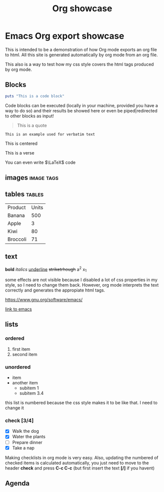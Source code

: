 #+title:Org showcase
#+html_head: <link rel="stylesheet" type="text/css" href="/home/mk/src/org.css">
#+HTML_MATHJAX: align: center indent: 0em tagside: right font: TeX
#+HTML_MATHJAX: noErrors.js fastpreview.js
#+options: toc:nil num:nil

* Emacs Org export showcase
This is intended to be a demonstration of how Org mode exports an org file to
html. All this site is generated automatically by org mode from an org file.

This also is a way to test how my css style covers the html tags produced by org
mode.

** Blocks
#+BEGIN_SRC ruby
puts "This is a code block"
#+END_SRC

Code blocks can be executed (locally in your machine, provided you have a way to
do so) and their results be showed here or even be piped|redirected to other
blocks as input!

#+BEGIN_QUOTE
This is a quote
#+END_QUOTE

#+BEGIN_EXAMPLE
This is an example used for verbatim text
#+END_EXAMPLE

#+BEGIN_EXPORT ascii
This is ascii
#+END_EXPORT

#+BEGIN_CENTER
This is centered
#+END_CENTER

#+BEGIN_VERSE
This is a verse
#+END_VERSE

You can even write $\LaTeX$ code

** images                                                        :image:tags:

** tables                                                            :tables:
| Product  | Units |
| Banana   |   500 |
| Apple    |     3 |
| Kiwi     |    80 |
| Broccoli |    71 |

** text
*bold*
/italics/
_underline_
+striketrhough+
a^2
x_1

some effects are not visible because I disabled a lot of css properties in my
style, so I need to change them back. However, org mode interprets the text
correctly and generates the appropiate html tags.


[[https://www.gnu.org/software/emacs/]]

[[https://www.gnu.org/software/emacs/][link to emacs]]

** lists
*** ordered
1. first item
2. second item

*** unordered
+ item
+ another item
  * subitem 1
  * subitem 3.4

this list is numbered because the css style makes it to be like that.  I need to
change it

*** check [3/4]
- [X] Walk the dog
- [X] Water the plants
- [ ] Prepare dinner
- [X] Take a nap

Making checklists in org mode is very easy. Also, updating the numbered of
checked items is calculated automatically, you just need to move to the header
*check* and press *C-c C-c* (but first insert the text *[/]* if you havent)

** Agenda
